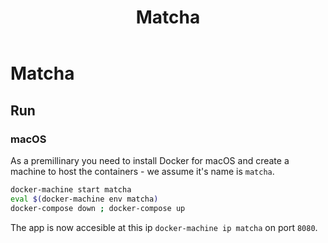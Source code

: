 #+TITLE: Matcha

* Matcha 
** Run
*** macOS
As a premillinary you need to install Docker for macOS and create a machine to
host the containers - we assume it's name is =matcha=.
#+BEGIN_SRC sh
  docker-machine start matcha
  eval $(docker-machine env matcha)
  docker-compose down ; docker-compose up
#+END_SRC
The app is now accesible at this ip =docker-machine ip matcha= on port =8080=.

